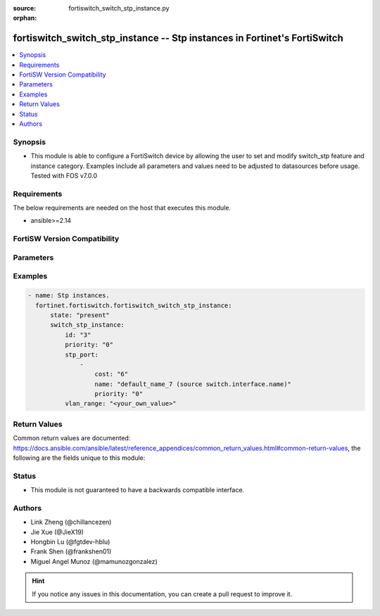 :source: fortiswitch_switch_stp_instance.py

:orphan:

.. fortiswitch_switch_stp_instance:

fortiswitch_switch_stp_instance -- Stp instances in Fortinet's FortiSwitch
++++++++++++++++++++++++++++++++++++++++++++++++++++++++++++++++++++++++++

.. versionadded:: 1.0.0

.. contents::
   :local:
   :depth: 1


Synopsis
--------
- This module is able to configure a FortiSwitch device by allowing the user to set and modify switch_stp feature and instance category. Examples include all parameters and values need to be adjusted to datasources before usage. Tested with FOS v7.0.0



Requirements
------------
The below requirements are needed on the host that executes this module.

- ansible>=2.14


FortiSW Version Compatibility
-----------------------------


.. raw:: html

 <br>
 <table border="1">
 <tr>
 <td></td><td colspan="1">Supported Version Ranges</td>
 </tr>
 <tr>
 <td>fortiswitch_switch_stp_instance</td>
 <td><code class="docutils literal notranslate">v7.0.0 -> latest </code></td>
 </tr>
 </table>
 <p>



Parameters
----------


.. raw:: html

    <ul>
    <li> <span class="li-head">enable_log</span> - Enable/Disable logging for task. <span class="li-normal">type: bool</span> <span class="li-required">required: false</span> <span class="li-normal">default: False</span> </li>
    <li> <span class="li-head">member_path</span> - Member attribute path to operate on. <span class="li-normal">type: str</span> </li>
    <li> <span class="li-head">member_state</span> - Add or delete a member under specified attribute path. <span class="li-normal">type: str</span> <span class="li-normal">choices: present, absent</span> </li>
    <li> <span class="li-head">state</span> - Indicates whether to create or remove the object. <span class="li-normal">type: str</span> <span class="li-required">required: true</span> <span class="li-normal">choices: present, absent</span> </li>
    <li> <span class="li-head">switch_stp_instance</span> - Stp instances. <span class="li-normal">type: dict</span> </li>
        <ul class="ul-self">
        <li> <span class="li-head">id</span> - Instance id. <span class="li-normal">type: str</span> <span class="li-required">required: true</span> </li>
        <li> <span class="li-head">priority</span> - Priority. <span class="li-normal">type: str</span> <span class="li-normal">choices: 0, 4096, 8192, 12288, 16384, 20480, 24576, 28672, 32768, 36864, 40960, 45056, 49152, 53248, 57344, 61440</span> </li>
        <li> <span class="li-head">stp_port</span> - Port configuration. <span class="li-normal">type: list</span> </li>
            <ul class="ul-self">
            <li> <span class="li-head">cost</span> - Port cost, 0 means to select a value for the path cost based on linkspeed. <span class="li-normal">type: int</span> </li>
            <li> <span class="li-head">name</span> - Port name. <span class="li-normal">type: str</span> </li>
            <li> <span class="li-head">priority</span> - Port priority. <span class="li-normal">type: str</span> <span class="li-normal">choices: 0, 16, 32, 64, 80, 96, 112, 128, 144, 160, 176, 192, 208, 224, 240</span> </li>
            </ul>
        <li> <span class="li-head">vlan_range</span> - Vlan-range. <span class="li-normal">type: str</span> </li>
        </ul>
    </ul>


Examples
--------

.. code-block:: yaml+jinja
    
    - name: Stp instances.
      fortinet.fortiswitch.fortiswitch_switch_stp_instance:
          state: "present"
          switch_stp_instance:
              id: "3"
              priority: "0"
              stp_port:
                  -
                      cost: "6"
                      name: "default_name_7 (source switch.interface.name)"
                      priority: "0"
              vlan_range: "<your_own_value>"


Return Values
-------------
Common return values are documented: https://docs.ansible.com/ansible/latest/reference_appendices/common_return_values.html#common-return-values, the following are the fields unique to this module:

.. raw:: html

    <ul>

    <li> <span class="li-return">build</span> - Build number of the fortiSwitch image <span class="li-normal">returned: always</span> <span class="li-normal">type: str</span> <span class="li-normal">sample: 1547</span></li>
    <li> <span class="li-return">http_method</span> - Last method used to provision the content into FortiSwitch <span class="li-normal">returned: always</span> <span class="li-normal">type: str</span> <span class="li-normal">sample: PUT</span></li>
    <li> <span class="li-return">http_status</span> - Last result given by FortiSwitch on last operation applied <span class="li-normal">returned: always</span> <span class="li-normal">type: str</span> <span class="li-normal">sample: 200</span></li>
    <li> <span class="li-return">mkey</span> - Master key (id) used in the last call to FortiSwitch <span class="li-normal">returned: success</span> <span class="li-normal">type: str</span> <span class="li-normal">sample: id</span></li>
    <li> <span class="li-return">name</span> - Name of the table used to fulfill the request <span class="li-normal">returned: always</span> <span class="li-normal">type: str</span> <span class="li-normal">sample: urlfilter</span></li>
    <li> <span class="li-return">path</span> - Path of the table used to fulfill the request <span class="li-normal">returned: always</span> <span class="li-normal">type: str</span> <span class="li-normal">sample: webfilter</span></li>
    <li> <span class="li-return">serial</span> - Serial number of the unit <span class="li-normal">returned: always</span> <span class="li-normal">type: str</span> <span class="li-normal">sample: FS1D243Z13000122</span></li>
    <li> <span class="li-return">status</span> - Indication of the operation's result <span class="li-normal">returned: always</span> <span class="li-normal">type: str</span> <span class="li-normal">sample: success</span></li>
    <li> <span class="li-return">version</span> - Version of the FortiSwitch <span class="li-normal">returned: always</span> <span class="li-normal">type: str</span> <span class="li-normal">sample: v7.0.0</span></li>
    </ul>

Status
------

- This module is not guaranteed to have a backwards compatible interface.


Authors
-------

- Link Zheng (@chillancezen)
- Jie Xue (@JieX19)
- Hongbin Lu (@fgtdev-hblu)
- Frank Shen (@frankshen01)
- Miguel Angel Munoz (@mamunozgonzalez)


.. hint::
    If you notice any issues in this documentation, you can create a pull request to improve it.
